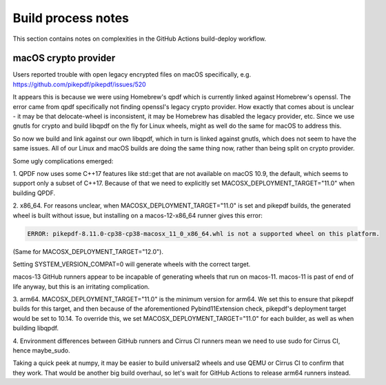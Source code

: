 Build process notes
===================

This section contains notes on complexities in the GitHub Actions
build-deploy workflow.

macOS crypto provider
---------------------

Users reported trouble with open legacy encrypted files on macOS
specifically, e.g. https://github.com/pikepdf/pikepdf/issues/520

It appears this is because we were using Homebrew's qpdf which is
currently linked against Homebrew's openssl. The error came from
qpdf specifically not finding openssl's legacy crypto provider. How
exactly that comes about is unclear - it may be that delocate-wheel
is inconsistent, it may be Homebrew has disabled the legacy
provider, etc. Since we use gnutls for crypto and build libqpdf on
the fly for Linux wheels, might as well do the same for macOS
to address this.

So now we build and link against our own libqpdf, which in turn is
linked against gnutls, which does not seem to have the same issues.
All of our Linux and macOS builds are doing the same thing now,
rather than being split on crypto provider.

Some ugly complications emerged:

1. QPDF now uses some C++17 features like std::get that are not
available on macOS 10.9, the default, which seems to support only a
subset of C++17. Because of that we need to explicitly set
MACOSX_DEPLOYMENT_TARGET="11.0"
when building QPDF.

2. x86_64. For reasons unclear, when MACOSX_DEPLOYMENT_TARGET="11.0" is set
and pikepdf builds, the generated wheel is built without issue,
but installing on a macos-12-x86_64 runner gives this error:

.. code-block::

    ERROR: pikepdf-8.11.0-cp38-cp38-macosx_11_0_x86_64.whl is not a supported wheel on this platform.

(Same for MACOSX_DEPLOYMENT_TARGET="12.0").

Setting SYSTEM_VERSION_COMPAT=0 will generate wheels with the correct
target.

macos-13 GitHub runners appear to be incapable of generating wheels that
run on macos-11. macos-11 is past of end of life anyway, but this is
an irritating complication.

3. arm64. MACOSX_DEPLOYMENT_TARGET="11.0" is the minimum version for arm64.
We set this to ensure that pikepdf builds for this target, and then
because of the aforementioned Pybind11Extension check, pikepdf's
deployment target would be set to 10.14. To override this, we set
MACOSX_DEPLOYMENT_TARGET="11.0" for each builder, as well as when
building libqpdf.

4. Environment differences between GitHub runners and Cirrus CI runners
mean we need to use sudo for Cirrus CI, hence maybe_sudo.

Taking a quick peek at numpy, it may be easier to build universal2 wheels
and use QEMU or Cirrus CI to confirm that they work. That would be another
big build overhaul, so let's wait for GitHub Actions to release arm64
runners instead.